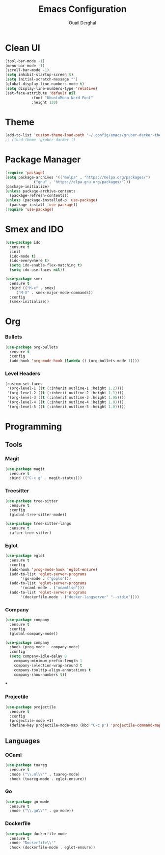 #+TITLE: Emacs Configuration
#+AUTHOR: Ouail Derghal
#+STARTUP: fold

* Clean UI
#+begin_src emacs-lisp
  (tool-bar-mode -1)
  (menu-bar-mode -1)
  (scroll-bar-mode -1)
  (setq inhibit-startup-screen t)
  (setq initial-scratch-message "")
  (global-display-line-numbers-mode t)
  (setq display-line-numbers-type 'relative)
  (set-face-attribute 'default nil
		      :font "UbuntuMono Nerd Font"
		      :height 130)
#+end_src

* Theme
#+begin_src emacs-lisp
  (add-to-list 'custom-theme-load-path "~/.config/emacs/gruber-darker-theme.el")
  ;; (load-theme 'gruber-darker t)
#+end_src

* Package Manager
#+begin_src emacs-lisp
  (require 'package)
  (setq package-archives '(("melpa" . "https://melpa.org/packages/")
			   ("gnu" . "https://elpa.gnu.org/packages/")))
  (package-initialize)
  (unless package-archive-contents
    (package-refresh-contents))
  (unless (package-installed-p 'use-package)
    (package-install 'use-package))
  (require 'use-package)
#+end_src

* Smex and IDO
#+begin_src emacs-lisp
  (use-package ido
    :ensure t
    :init
    (ido-mode t)
    (ido-everywhere t)
    (setq ido-enable-flex-matching t)
    (setq ido-use-faces nil))

  (use-package smex
    :ensure t
    :bind (("M-x" . smex)
	   ("M-X" . smex-major-mode-commands))
    :config
    (smex-initialize))
#+end_src

* Org
*** Bullets
#+begin_src emacs-lisp
  (use-package org-bullets
    :ensure t
    :config
    (add-hook 'org-mode-hook (lambda () (org-bullets-mode 1))))
#+end_src

*** Level Headers
#+begin_src emacs-lisp
  (custom-set-faces
   '(org-level-1 ((t (:inherit outline-1 :height 1.2))))
   '(org-level-2 ((t (:inherit outline-2 :height 1.1))))
   '(org-level-3 ((t (:inherit outline-3 :height 1.05))))
   '(org-level-4 ((t (:inherit outline-4 :height 1.0))))
   '(org-level-5 ((t (:inherit outline-5 :height 1.0)))))
#+end_src
* Programming
** Tools
*** Magit
#+begin_src emacs-lisp
  (use-package magit
    :ensure t
    :bind (("C-x g" . magit-status)))
#+end_src

*** Treesitter
#+begin_src emacs-lisp
  (use-package tree-sitter
    :ensure t
    :config
    (global-tree-sitter-mode))

  (use-package tree-sitter-langs
    :ensure t
    :after tree-sitter)
#+end_src

*** Eglot
#+begin_src emacs-lisp
  (use-package eglot
    :ensure t
    :config
    (add-hook 'prog-mode-hook 'eglot-ensure)
    (add-to-list 'eglot-server-programs
		 '(go-mode . ("gopls")))
    (add-to-list 'eglot-server-programs
		 '(ocaml-mode . ("ocamllsp")))
    (add-to-list 'eglot-server-programs
		 '(dockerfile-mode . ("docker-langserver" "--stdio"))))
#+end_src

*** Company
#+begin_src emacs-lisp
  (use-package company
    :ensure t
    :config
    (global-company-mode))

  (use-package company
    :hook (prog-mode . company-mode)
    :config
    (setq company-idle-delay 0
	  company-minimum-prefix-length 1
	  company-selection-wrap-around t
	  company-tooltip-align-annotations t
	  company-show-numbers t))
#+end_src

***

*** Projectile
#+begin_src emacs-lisp
  (use-package projectile
    :ensure t
    :config
    (projectile-mode +1)
    (define-key projectile-mode-map (kbd "C-c p") 'projectile-command-map))
#+end_src

** Languages
*** OCaml
#+begin_src emacs-lisp
  (use-package tuareg
    :ensure t
    :mode ("\\.ml\\'" . tuareg-mode)
    :hook (tuareg-mode . eglot-ensure))
#+end_src
*** Go
#+begin_src emacs-lisp
  (use-package go-mode
    :ensure t
    :mode ("\\.go\\'" . go-mode))
#+end_src
*** Dockerfile
#+begin_src emacs-lisp
  (use-package dockerfile-mode
    :ensure t
    :mode "Dockerfile\\'"
    :hook (dockerfile-mode . eglot-ensure))
#+end_src
